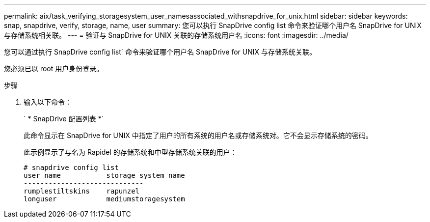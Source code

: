 ---
permalink: aix/task_verifying_storagesystem_user_namesassociated_withsnapdrive_for_unix.html 
sidebar: sidebar 
keywords: snap, snapdrive, verify, storage, name, user 
summary: 您可以执行 SnapDrive config list 命令来验证哪个用户名 SnapDrive for UNIX 与存储系统相关联。 
---
= 验证与 SnapDrive for UNIX 关联的存储系统用户名
:icons: font
:imagesdir: ../media/


[role="lead"]
您可以通过执行 SnapDrive config list` 命令来验证哪个用户名 SnapDrive for UNIX 与存储系统关联。

您必须已以 root 用户身份登录。

.步骤
. 输入以下命令：
+
` * SnapDrive 配置列表 *`

+
此命令显示在 SnapDrive for UNIX 中指定了用户的所有系统的用户名或存储系统对。它不会显示存储系统的密码。

+
此示例显示了与名为 Rapidel 的存储系统和中型存储系统关联的用户：

+
[listing]
----
# snapdrive config list
user name           storage system name
-----------------------------
rumplestiltskins    rapunzel
longuser            mediumstoragesystem
----

